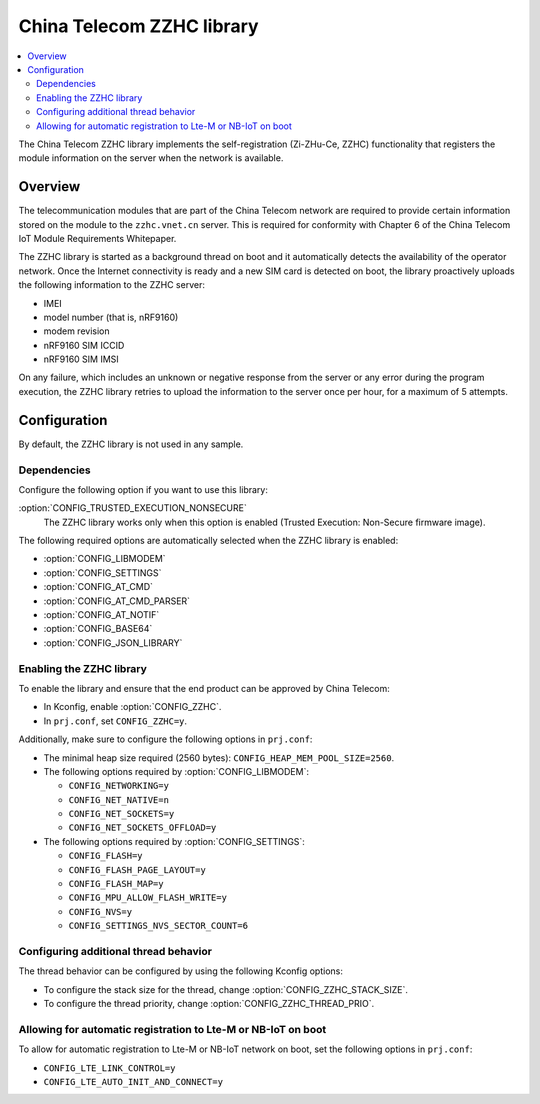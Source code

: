 .. _lib_zzhc:

China Telecom ZZHC library
##########################

.. contents::
   :local:
   :depth: 2

The China Telecom ZZHC library implements the self-registration (Zi-ZHu-Ce, ZZHC) functionality that registers the module information on the server when the network is available.

Overview
********

The telecommunication modules that are part of the China Telecom network are required to provide certain information stored on the module to the ``zzhc.vnet.cn`` server.
This is required for conformity with Chapter 6 of the China Telecom IoT Module Requirements Whitepaper.

The ZZHC library is started as a background thread on boot and it automatically detects the availability of the operator network.
Once the Internet connectivity is ready and a new SIM card is detected on boot, the library proactively uploads the following information to the ZZHC server:

* IMEI
* model number (that is, nRF9160)
* modem revision
* nRF9160 SIM ICCID
* nRF9160 SIM IMSI

On any failure, which includes an unknown or negative response from the server or any error during the program execution, the ZZHC library retries to upload the information to the server once per hour, for a maximum of 5 attempts.

.. _lib_zzhc_configuration:

Configuration
*************

By default, the ZZHC library is not used in any sample.

Dependencies
------------

Configure the following option if you want to use this library:

:option:`CONFIG_TRUSTED_EXECUTION_NONSECURE`
    The ZZHC library works only when this option is enabled (Trusted Execution: Non-Secure firmware image).

The following required options are automatically selected when the ZZHC library is enabled:

* :option:`CONFIG_LIBMODEM`
* :option:`CONFIG_SETTINGS`
* :option:`CONFIG_AT_CMD`
* :option:`CONFIG_AT_CMD_PARSER`
* :option:`CONFIG_AT_NOTIF`
* :option:`CONFIG_BASE64`
* :option:`CONFIG_JSON_LIBRARY`


Enabling the ZZHC library
-------------------------

To enable the library and ensure that the end product can be approved by China Telecom:

* In Kconfig, enable :option:`CONFIG_ZZHC`.
* In ``prj.conf``, set ``CONFIG_ZZHC=y``.

Additionally, make sure to configure the following options in ``prj.conf``:

* The minimal heap size required (2560 bytes): ``CONFIG_HEAP_MEM_POOL_SIZE=2560``.
* The following options required by :option:`CONFIG_LIBMODEM`:

  * ``CONFIG_NETWORKING=y``
  * ``CONFIG_NET_NATIVE=n``
  * ``CONFIG_NET_SOCKETS=y``
  * ``CONFIG_NET_SOCKETS_OFFLOAD=y``

* The following options required by :option:`CONFIG_SETTINGS`:

  * ``CONFIG_FLASH=y``
  * ``CONFIG_FLASH_PAGE_LAYOUT=y``
  * ``CONFIG_FLASH_MAP=y``
  * ``CONFIG_MPU_ALLOW_FLASH_WRITE=y``
  * ``CONFIG_NVS=y``
  * ``CONFIG_SETTINGS_NVS_SECTOR_COUNT=6``


Configuring additional thread behavior
--------------------------------------

The thread behavior can be configured by using the following Kconfig options:

* To configure the stack size for the thread, change :option:`CONFIG_ZZHC_STACK_SIZE`.
* To configure the thread priority, change :option:`CONFIG_ZZHC_THREAD_PRIO`.


Allowing for automatic registration to Lte-M or NB-IoT on boot
--------------------------------------------------------------

To allow for automatic registration to Lte-M or NB-IoT network on boot, set the following options in ``prj.conf``:

* ``CONFIG_LTE_LINK_CONTROL=y``
* ``CONFIG_LTE_AUTO_INIT_AND_CONNECT=y``
